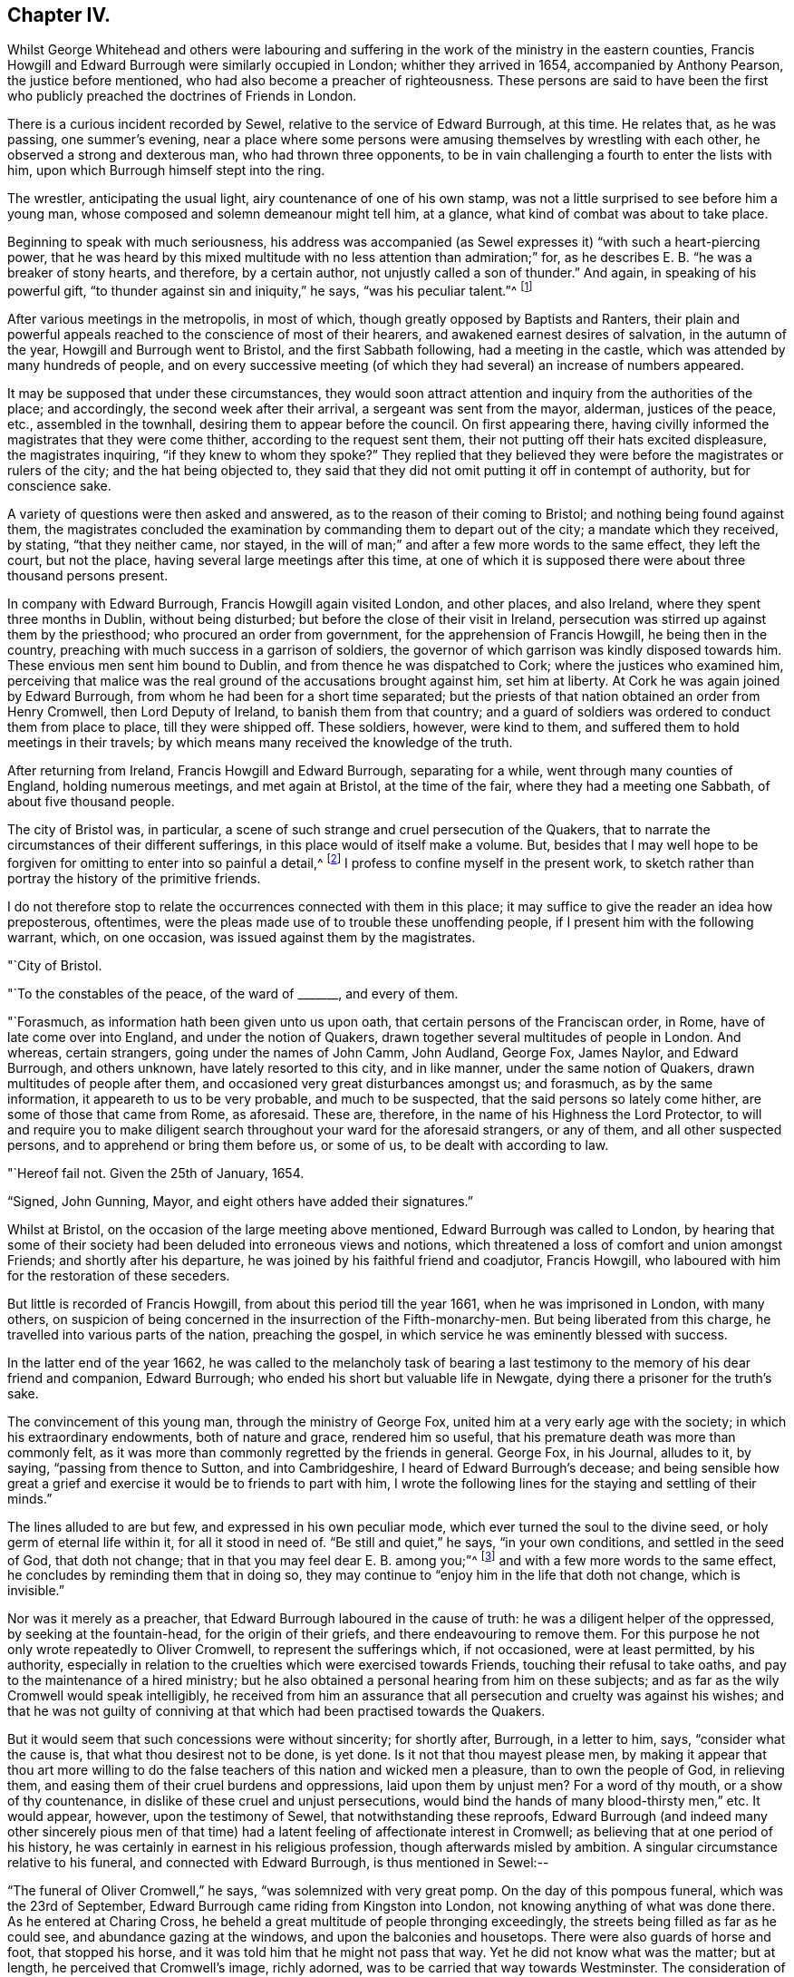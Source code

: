 == Chapter IV.

Whilst George Whitehead and others were labouring and
suffering in the work of the ministry in the eastern counties,
Francis Howgill and Edward Burrough were similarly occupied in London;
whither they arrived in 1654, accompanied by Anthony Pearson,
the justice before mentioned, who had also become a preacher of righteousness.
These persons are said to have been the first who
publicly preached the doctrines of Friends in London.

There is a curious incident recorded by Sewel,
relative to the service of Edward Burrough, at this time.
He relates that, as he was passing, one summer`'s evening,
near a place where some persons were amusing themselves by wrestling with each other,
he observed a strong and dexterous man, who had thrown three opponents,
to be in vain challenging a fourth to enter the lists with him,
upon which Burrough himself stept into the ring.

The wrestler, anticipating the usual light, airy countenance of one of his own stamp,
was not a little surprised to see before him a young man,
whose composed and solemn demeanour might tell him, at a glance,
what kind of combat was about to take place.

Beginning to speak with much seriousness,
his address was accompanied (as Sewel expresses it) "`with such a heart-piercing power,
that he was heard by this mixed multitude with no less attention than admiration;`" for,
as he describes E. B. "`he was a breaker of stony hearts, and therefore,
by a certain author, not unjustly called a son of thunder.`"
And again, in speaking of his powerful gift,
"`to thunder against sin and iniquity,`" he says, "`was his peculiar talent.`"^
footnote:[P. 223. Lindfield edit.
Vol. i.]

After various meetings in the metropolis, in most of which,
though greatly opposed by Baptists and Ranters,
their plain and powerful appeals reached to the conscience of most of their hearers,
and awakened earnest desires of salvation, in the autumn of the year,
Howgill and Burrough went to Bristol, and the first Sabbath following,
had a meeting in the castle, which was attended by many hundreds of people,
and on every successive meeting (of which they
had several) an increase of numbers appeared.

It may be supposed that under these circumstances,
they would soon attract attention and inquiry from the authorities of the place;
and accordingly, the second week after their arrival, a sergeant was sent from the mayor,
alderman, justices of the peace, etc., assembled in the townhall,
desiring them to appear before the council.
On first appearing there,
having civilly informed the magistrates that they were come thither,
according to the request sent them, their not putting off their hats excited displeasure,
the magistrates inquiring, "`if they knew to whom they spoke?`"
They replied that they believed they were before the magistrates or rulers of the city;
and the hat being objected to,
they said that they did not omit putting it off in contempt of authority,
but for conscience sake.

A variety of questions were then asked and answered,
as to the reason of their coming to Bristol; and nothing being found against them,
the magistrates concluded the examination by commanding them to depart out of the city;
a mandate which they received, by stating, "`that they neither came, nor stayed,
in the will of man;`" and after a few more words to the same effect, they left the court,
but not the place, having several large meetings after this time,
at one of which it is supposed there were about three thousand persons present.

In company with Edward Burrough, Francis Howgill again visited London, and other places,
and also Ireland, where they spent three months in Dublin, without being disturbed;
but before the close of their visit in Ireland,
persecution was stirred up against them by the priesthood;
who procured an order from government, for the apprehension of Francis Howgill,
he being then in the country, preaching with much success in a garrison of soldiers,
the governor of which garrison was kindly disposed towards him.
These envious men sent him bound to Dublin, and from thence he was dispatched to Cork;
where the justices who examined him,
perceiving that malice was the real ground of the accusations brought against him,
set him at liberty.
At Cork he was again joined by Edward Burrough,
from whom he had been for a short time separated;
but the priests of that nation obtained an order from Henry Cromwell,
then Lord Deputy of Ireland, to banish them from that country;
and a guard of soldiers was ordered to conduct them from place to place,
till they were shipped off.
These soldiers, however, were kind to them,
and suffered them to hold meetings in their travels;
by which means many received the knowledge of the truth.

After returning from Ireland, Francis Howgill and Edward Burrough,
separating for a while, went through many counties of England, holding numerous meetings,
and met again at Bristol, at the time of the fair, where they had a meeting one Sabbath,
of about five thousand people.

The city of Bristol was, in particular,
a scene of such strange and cruel persecution of the Quakers,
that to narrate the circumstances of their different sufferings,
in this place would of itself make a volume.
But, besides that I may well hope to be forgiven for
omitting to enter into so painful a detail,^
footnote:[A minute account of the transactions alluded to,
and of the severe trials of the primitive Quakers in general,
may be found in [.book-title]#Besse`'s Sufferings of Friends#; the bare relation of which,
occupies two closely printed folio volumes;
and in which are records of cruelty on the one hand,
and of Christian patience on the other, which, unless too well authenticated,
would scarcely be credited as having actually occurred.]
I profess to confine myself in the present work,
to sketch rather than portray the history of the primitive friends.

I do not therefore stop to relate the occurrences connected with them in this place;
it may suffice to give the reader an idea how preposterous, oftentimes,
were the pleas made use of to trouble these unoffending people,
if I present him with the following warrant, which, on one occasion,
was issued against them by the magistrates.

[.embedded-content-document.letter]
--

[.signed-section-context-open]
"`City of Bristol.

[.salutation]
"`To the constables of the peace, of the ward of +++_______+++, and every of them.

"`Forasmuch, as information hath been given unto us upon oath,
that certain persons of the Franciscan order, in Rome,
have of late come over into England, and under the notion of Quakers,
drawn together several multitudes of people in London.
And whereas, certain strangers, going under the names of John Camm, John Audland,
George Fox, James Naylor, and Edward Burrough, and others unknown,
have lately resorted to this city, and in like manner, under the same notion of Quakers,
drawn multitudes of people after them, and occasioned very great disturbances amongst us;
and forasmuch, as by the same information, it appeareth to us to be very probable,
and much to be suspected, that the said persons so lately come hither,
are some of those that came from Rome, as aforesaid.
These are, therefore, in the name of his Highness the Lord Protector,
to will and require you to make diligent search
throughout your ward for the aforesaid strangers,
or any of them, and all other suspected persons,
and to apprehend or bring them before us, or some of us,
to be dealt with according to law.

[.signed-section-context-open]
"`Hereof fail not.
Given the 25th of January, 1654.

[.signed-section-signature]
"`Signed, John Gunning, Mayor, and eight others have added their signatures.`"

--

Whilst at Bristol, on the occasion of the large meeting above mentioned,
Edward Burrough was called to London,
by hearing that some of their society had been deluded into erroneous views and notions,
which threatened a loss of comfort and union amongst Friends;
and shortly after his departure, he was joined by his faithful friend and coadjutor,
Francis Howgill, who laboured with him for the restoration of these seceders.

But little is recorded of Francis Howgill, from about this period till the year 1661,
when he was imprisoned in London, with many others,
on suspicion of being concerned in the insurrection of the Fifth-monarchy-men.
But being liberated from this charge, he travelled into various parts of the nation,
preaching the gospel, in which service he was eminently blessed with success.

In the latter end of the year 1662,
he was called to the melancholy task of bearing a last
testimony to the memory of his dear friend and companion,
Edward Burrough; who ended his short but valuable life in Newgate,
dying there a prisoner for the truth`'s sake.

The convincement of this young man, through the ministry of George Fox,
united him at a very early age with the society; in which his extraordinary endowments,
both of nature and grace, rendered him so useful,
that his premature death was more than commonly felt,
as it was more than commonly regretted by the friends in general.
George Fox, in his Journal, alludes to it, by saying, "`passing from thence to Sutton,
and into Cambridgeshire, I heard of Edward Burrough`'s decease;
and being sensible how great a grief and
exercise it would be to friends to part with him,
I wrote the following lines for the staying and settling of their minds.`"

The lines alluded to are but few, and expressed in his own peculiar mode,
which ever turned the soul to the divine seed, or holy germ of eternal life within it,
for all it stood in need of.
"`Be still and quiet,`" he says, "`in your own conditions,
and settled in the seed of God, that doth not change;
that in that you may feel dear E. B. among you;`"^
footnote:[The spiritual reader will, doubtless,
see an extraordinary depth in this expression.]
and with a few more words to the same effect,
he concludes by reminding them that in doing so,
they may continue to "`enjoy him in the life that doth not change, which is invisible.`"

Nor was it merely as a preacher, that Edward Burrough laboured in the cause of truth:
he was a diligent helper of the oppressed, by seeking at the fountain-head,
for the origin of their griefs, and there endeavouring to remove them.
For this purpose he not only wrote repeatedly to Oliver Cromwell,
to represent the sufferings which, if not occasioned, were at least permitted,
by his authority,
especially in relation to the cruelties which were exercised towards Friends,
touching their refusal to take oaths, and pay to the maintenance of a hired ministry;
but he also obtained a personal hearing from him on these subjects;
and as far as the wily Cromwell would speak intelligibly,
he received from him an assurance that all
persecution and cruelty was against his wishes;
and that he was not guilty of conniving at that
which had been practised towards the Quakers.

But it would seem that such concessions were without sincerity; for shortly after,
Burrough, in a letter to him, says, "`consider what the cause is,
that what thou desirest not to be done, is yet done.
Is it not that thou mayest please men,
by making it appear that thou art more willing to do the false
teachers of this nation and wicked men a pleasure,
than to own the people of God, in relieving them,
and easing them of their cruel burdens and oppressions, laid upon them by unjust men?
For a word of thy mouth, or a show of thy countenance,
in dislike of these cruel and unjust persecutions,
would bind the hands of many blood-thirsty men,`" etc.
It would appear, however, upon the testimony of Sewel,
that notwithstanding these reproofs,
Edward Burrough (and indeed many other sincerely pious men of that
time) had a latent feeling of affectionate interest in Cromwell;
as believing that at one period of his history,
he was certainly in earnest in his religious profession,
though afterwards misled by ambition.
A singular circumstance relative to his funeral, and connected with Edward Burrough,
is thus mentioned in Sewel:--

"`The funeral of Oliver Cromwell,`" he says, "`was solemnized with very great pomp.
On the day of this pompous funeral, which was the 23rd of September,
Edward Burrough came riding from Kingston into London,
not knowing anything of what was done there.
As he entered at Charing Cross,
he beheld a great multitude of people thronging exceedingly,
the streets being filled as far as he could see, and abundance gazing at the windows,
and upon the balconies and housetops.
There were also guards of horse and foot, that stopped his horse,
and it was told him that he might not pass that way.
Yet he did not know what was the matter; but at length,
he perceived that Cromwell`'s image, richly adorned,
was to be carried that way towards Westminster.
The consideration of this was like an arrow that pierced his breast;
and because of this idolatry, he felt such a fire kindled in him, that he was,
as it were, filled with the indignation of the Lord.`"
So ardent was his zeal, as Sewel relates, that, regardless of his own life,
had it been the will of God to require it,
he could have rode through the guards and multitude,
in order to have sounded the judgments of the Lord against such idolatry.
"`Alas for him!`"`' said he within himself, +++[+++alluding to Oliver]
"`who was once a great instrument in the hand of
the Lord to break down many idolatrous images!
Did not the Lord once stir up his heart against all such things?
And did not once his children, officers, soldiers, and army,
pull down all the images and crosses, and all such like popish stuff,
wherever they met with it?
What grievous and abominable work is this!
Have they now made a costly image of him, and are such as were once his soldiers,
now guarding it and watching over it, and his children and officers following it,
and multitudes of the inhabitants of London wondering and gazing after an image of him!`"

"`This zealous testimony,`" continues the historian,
"`Edward Burrough caused to be printed;
whereby he raised to himself a more lasting monument than by the
erecting of a statue to his quondam friend Oliver Cromwell.`"^
footnote:[[.book-title]#Sewel`'s History#, vol. ii. p. 51. Lindfield edit.]

Nor was it only with Oliver as the ruling authority,
that Edward pleaded in behalf of the oppressed;
for in the year of King Charles the Second`'s restoration,
he repaired to him in behalf of the suffering Friends in America;
four of whom had at that time been actually put to death,
by the sanguinary malice of their enemies in that country.
Nor did he unsuccessfully appeal to the king in this matter;
a mandamus being immediately granted to his pressing entreaties,
that the relief in this emergency might be expedited;
but as we shall probably hereafter have occasion
to relate the circumstances of the case itself,
we only briefly allude to Edward Burrough`'s share in it at the present.

In the exercise of his pen, also, he was very serviceable upon many occasions,
wherein the interests of the society were concerned;
more especially in the first year of the restoration of Charles the Second, when,
in consequence of the insurrection of the Fifth-monarchy-men, a new act was made,
which pressed heavily upon the Quakers,
as it required from them a violation of one of
their firmest principles in respect to oaths;
and also forbade their assembling in their usual mode of religious worship.^
footnote:[After stating the case respecting the
refusing to take oaths and the consequent penalties,
the act specifies, "`if the said persons, commonly called Quakers, shall, at any time,
after the four-and-twentieth day of March,
(1661,) depart from the places of their several habitations,
and assemble themselves to the number of five, or more,
of the age of sixteen years or upwards, at any one time, in any place,
under pretence of joining in a religious worship not authorised by
the laws of this realm,`" etc. for the first offence the fine was to
be five pounds on each person so offending;
ten pounds for the second offence; and for the third,
the delinquent was required to abjure the realm; and in case of refusal,
it was made lawful for the king to give order for the transportation of the offender;
and in default of payment of the fines within one week after conviction, the defaulter,
for the first noncompliance, was to be imprisoned for three months,
and for the second six, and to be kept to hard labour.]

Whereupon Edward Burrough drew up a statement, which he called,
"`The Case of the People called Quakers,`" etc. in which,
though he failed of obtaining for his fellow-sufferers the redress he desired,
he nevertheless helped their cause, and the cause of truth in general, by the plain,
manly, and conscientious record he exhibited of Friends`' principles,
and of their undeserving hardships in consequence of faithfully abiding by them.

"`What judgment,`" says he, in speaking of their mode of meeting for religious worship,
"`what judgment do our neighbours give in this case?
They say, concerning our meetings,
that they have known us to meet together in such manner, for divers years,
in towns and villages, and never knew nor understood of any harm or danger therein,
nor ever were any way prejudiced, either in their persons or estates, in our meetings.`"
"`Enquire,`" he continues, "`and they will tell you they believe in their consciences,
our meetings are for good, and have good effects, and are not evil,
nor bring forth evil to any.`"

"`And as for the manner of our meeting and sitting together, it is orderly, and decently,
and of good report among men; and for any doctrine that ever was there held,
or heard by any, none can truly accuse it to be either error, heresy, or sedition;
but on the contrary, they know it witnesseth against all sin and iniquity,
and tends to the turning of people from ungodliness to righteousness,
to truth and holiness; and many can tell that this is effected by our doctrine,
preached in our meetings;
and our neighbours can witness that we part again in peace and good order,
and in convenient time,`" etc.

Speaking of the objections often urged against them as violating the laws of the land,
by refusing to pay tithes, take oaths, etc., he says,
"`as to submitting to all known laws of the land,
this is known to God and our neighbours, that our principle and practice is,
and ever hath been, to submit to every government, and to submit to all laws of men,
either by doing or by suffering, as at this day.
This is well known,`" he continues, "`to our neighbours and all people,
that we are submissive to all laws of men, by patient suffering without resistance;
even when any law requires anything of us which we cannot perform for conscience sake,
that law we fulfill by patient suffering, resisting no man,
nor rendering evil for evil to any.
And the judgment of the Scriptures, which are according to both law and gospel,
and the precedents of saints, justify us in this case;
in choosing patiently to suffer the greatest penalties of the law,
rather than to obey any such law, as requires things contrary to our pure consciences.`"

He then specifies the examples from Scripture to which he alludes;
as in the case of Daniel, etc. third chapter; also of Daniel again, chapter six;
also of the apostles, Acts 4:18.

"`And as for our conversation among men,`" he says,
"`in respect of our daily walking and converse with them in our dealing,
in respect of honesty and faithfulness, and truth and justice, in works and words,
our neighbours shall give witness for us.
We will not justify ourselves; it is God that justifies us; and the law of God,
the gospel of Christ, the Scriptures, the examples of holy men, our neighbours,
and the witness of God in all men`'s consciences, shall bear witness to us;
and all these do give judgment for us in these cases,
to whom we do appeal for judgment.`"

And then, with a beautiful outpouring of soul,
the living witness within him springing up to seal the testimony he was giving,
"`O Lord God everlasting,`" he says,
"`do thou judge our cause! do thou make it manifest in thy due season to all the world,
that we are thy people; that we love thee above all; that we fear thy name more than all;
that we love righteousness and hate iniquity, and that we now suffer for thy holy name,
and for thy honour and justice, and for thy truth and holiness!
O Lord, thou knowest we are resolved to perish, rather than to lose one grain hereof!
Amen, amen!`"^
footnote:[[.book-title]#Sewel`'s History#, (Lindfield edition,) vol. ii. pp. 420, 425.]
Much more is subjoined;
but the foregoing extracts may suffice to show the
simple integrity with which he pleaded the case;
an integrity which he confirmed by his personal example upon all occasions,
and for the maintenance of which he was cast into prison, under circumstances which,
in all probability, occasioned the loss of his life.

In his addresses to the members of his own community, he was plain,
but powerful in the wisdom which "`is profitable to direct.`"
The severe pressure of these tribulating times (which pressure, as we have seen,
more peculiarly weighed upon the Quakers) called for every aid of counsel or of comfort,
which the strong could administer to the weak;
and herein was he made "`a succourer of many.`"
Several passages in proof of his possessing the gift of
speaking a word in due season to all conditions of the soul,
might be adduced from his different epistles to Friends; and I think,
in the following extracts, a spiritual mind will find much to approve, and unite with.

"`As for all the confusions, and distractions, and rumours of wars,`" he says,
in allusion to the broils and factions which at that time filled the kingdom,
"`what are they to us?
What have we to do with them, and wherein are we concerned in these things?
Is not our kingdom of another world, even that of peace and righteousness?
And hath not the Lord called us, and chosen us into the possession of that inheritance,
wherein strife and enmity dwell not?
Yea, he hath broken down that part in us that is related thereunto;
and being dead in that nature of strife, bloodshed, and wars,
how can we live in strife and contention in the world,
or have fellowship with any therein?`"
"`Our kingdom is inward--and our weapons are spiritual--and our victory and
peace are not of this world--and our war is against our soul`'s enemies,
and against the power of darkness, even by the sword of the spirit,
which God hath given us, and called us to war therewith,
and to convert people from sin and death,
and from the very occasion of wars and contentions about the things that are earthly.`"

"`The fruits of the Spirit of God are of another nature,
even peace and meekness towards all, and not enmity towards any;
in which spirit let us live and walk; admonishing all hereunto,
and praying for our enemies, and not hating them, but doing good for evil.`"
"`And this is the true Christian life learned of Christ,
and this life is blessed in this world, and in the world to come;
and they that live here, are redeemed out of the world,
wherein are troubles and confusion, war and strife.`"

Of the nearness of his departure from this world,
Edward Burrough seemed to have had some foreshadowing in his mind: for he said,
a few months before, to his particular friends, on parting from them at Bristol, that,
"`he did not know he should see their faces any more,
and therefore he exhorted them to be faithful to
that wherein they had found rest to their souls.`
And to his bosom friend, Francis Howgill, he said,
"`I can freely go to the city of London,
and lay down my life for a testimony of that truth which I
have declared through the power and Spirit of God.`"

Thus "`setting his face like a flint,`" to suffer or to die,
this faithful disciple of the King of martyrs, came to London, where,
in consequence of the act to which allusion has just been made,
persecution of the fiercest kind was raging against the poor Quakers.
Soon after his arrival,
Edward was found preaching at the meeting-house called the Bull and Mouth,
and being violently pulled down by some soldiers,
he was taken before Alderman Richard Brown, and committed to Newgate.
Several weeks afterwards,
he was examined at the sessions-house in the Old Bailey and was fined twenty-marks;
which, judging it to be his duty not to pay, he was remanded back to prison,
there to remain till payment was made.
Here he was confined about eight months in company with
about a hundred and forty prisoners besides;
and in consequence of the crowding together of
so many persons under the privation of air,
cleanliness, and every common comfort which human existence requires,
several of them sickened and died, of which number he was one.
We must not, however, omit to state,
that a special order for the release of Edward and of some others,
was sent from the king; but whether it arrived too late for his removal, or,
as it is said, the enmity of those who were concerned in his committal,
frustrated the execution of it, certain it is, that he never received the benefit of it.

During the time of his weakness, he was very fervent in prayer,
both for himself and his friends;
and many consolatory and glorious expressions escaped him.
The deep devotedness of soul,
wherewith from his youth he had given himself up to the cause of Truth,
not only permitted but prompted the holy boldness, with which at this trying hour,
he proclaimed himself the servant of the Lord.
"`I have preached the gospel,`" he said, "`freely in this city,
and have often given up my life, +++[+++as to will,]
for the gospel`'s sake.
And now, O Lord! rip open my heart, and see if it be not right before thee!`"
Again, appealing in prayer to his Heavenly Father,
"`Thou hast loved me when I was in the womb!`" he said,
"`and I have loved thee faithfully in my generation!`"

To his friends who were about him, and who he, no doubt,
anticipated would severely feel the want of him, he addressed a few words of comfort,
by reminding them, that the righteous were taken away from the evil to come;
and of exhortation, by saying, "`live in love and peace.`"

Nor was this heavenly-minded man unmindful to supplicate for his enemies and persecutors,
naming the most unrelenting of them, by saying, "`Lord,
forgive Richard Brown--if he may be forgiven!`" "`Being sensible,`" says Sewel,
"`that death was approaching, he said, '`though this body of clay must turn into dust,
yet I have a testimony that I have served God in my generation;
and that spirit which hath lived and acted, and ruled in me,
shall yet break forth in thousands.`'

"`The morning before he departed this life, which was about the latter end of this year,
+++[+++1662,]
he said,
'`Now my soul and spirit is centered into its own being with God! and
this form of person must return from whence it was taken!`'

"`This,`" continues the historian, "`was the exit of Edward Burrough! who,
in his flourishing years,
(viz. about the age of eight-and-twenty,) in an unmarried state,
changed this mortal life for an incorruptible!`"

The testimony to his memory from his dear friend and companion, Francis Howgill,
is very pathetic; and though too long for insertion, I cannot wholly pass it by,
without offering a few extracts therefrom.

"`Shall days, or months, or years, wear out thy name, as though thou hadst no being?`"
he says, affectionately apostrophizing his departed friend; and giving vent awhile,
in this strain, to his emotions, "`Oh, Edward Burrough!`" he continues,
"`I cannot but mourn for thee; yet not as one without hope or faith--knowing,
and having a perfect testimony of thy well-being, in my heart, by the Spirit of the Lord;
yet thy absence is great, and years to come shall know the want of thee!

"`When I think upon thee, I am melted into tears of true sorrow,
and because of the want that the inheritance of the Lord hath of thee,
my substance is even as dissolved.
Shall I not say, as David said of Saul and Jonathan,
when they were slain in Mount Gilboa,
'`the beauty of Israel is slain upon the high places!`' I am distressed for thee,
my brother: very pleasant hast thou been to me, and my love to thee was wonderful,
passing the lore of women.
Oh thou, whose bow never turned back, neither sword empty from the blood of the slain,
from the slaughter of the mighty,
who made nations and multitudes shake with the word of life in thy mouth,
and wast very dreadful to the enemies of the Lord; thou wert expert to handle thy weapon,
and by thee the mighty have fallen, and the slain of the Lord have been many.
Oh, how certain a sound did thy trumpet give?
Thou hast put thy hand to the hammer of the Lord,
and hast often fastened nails in the heads of the Lamb`'s enemies, as Jael did to Sisera;
and many a rough stone hast thou polished, and squared,
and made fit for the building of God; and much knotty wood hast thou hewn in thy day,
which was not fit for the building of God`'s house.
Oh, thou prophet of the Lord! thou shalt forever be recorded in
the Lamb`'s book of life-- among the Lamb`'s worthies,
who have followed the Lamb through great tribulations, as many can witness for thee,
from the beginning; and at last hast overcome,
and hast been found worthy to stand with the Lamb upon Mount Sion, the hill of God,
as I have often seen thee, with thy heart well tuned as a harp to praise the Lord,
and to sound forth his great salvation,
which many a time made glad the hearts of them that did believe,
and strengthened their faith and hope.`"

"`Well! thou art at rest! and '`bound up in the bundle of life;`'
and I know tears were wiped away from thy eyes,
because there was no cause of sorrow in thee! for I
know thou witnessedst the old things done away;
and there was no curse, but blessings were poured upon thy head as rain,
and peace as a mighty shower; and trouble was far from thy dwelling,
though in the outward man, trouble on every side;
and thou hadst a greater share in that for the gospel`'s sake,
(though a youth,) in thy time, than many besides.
But now thou art freed from that, and hast obtained a name, through faith,
with the saints in light.`"

"`Well, hadst thou more to give up than thy life, for the name of Jesus, in this world?
Nay. And now thou art freed from the temptations of him who hath the power of death,
and art freed from thy outward enemies,
who hated thee because of the life that dwelt in thee,
and remainest at the right hand of God, where there is joy and pleasure forevermore!`"
